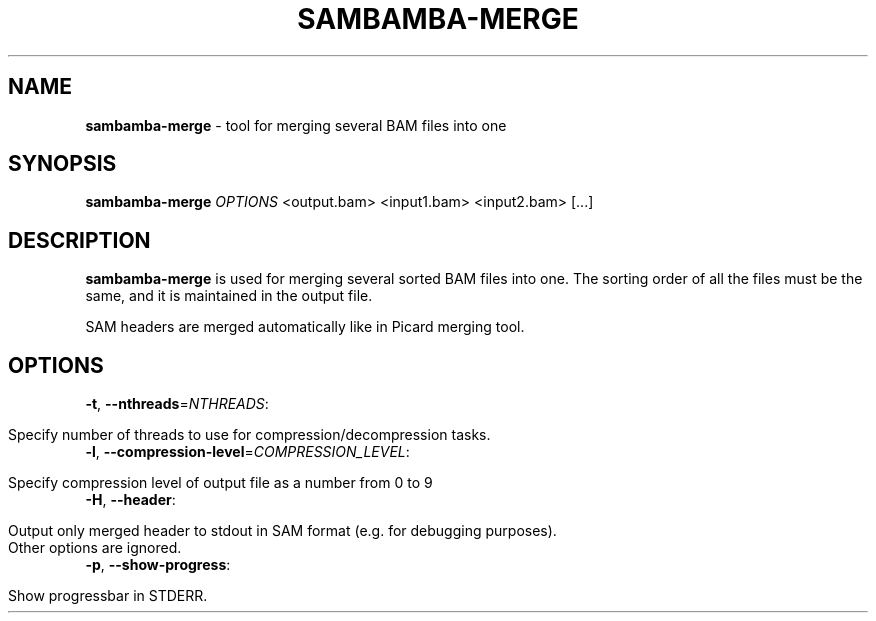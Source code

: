 .\" generated with Ronn/v0.7.3
.\" http://github.com/rtomayko/ronn/tree/0.7.3
.
.TH "SAMBAMBA\-MERGE" "1" "April 2013" "" ""
.
.SH "NAME"
\fBsambamba\-merge\fR \- tool for merging several BAM files into one
.
.SH "SYNOPSIS"
\fBsambamba\-merge\fR \fIOPTIONS\fR <output\.bam> <input1\.bam> <input2\.bam> [\.\.\.]
.
.SH "DESCRIPTION"
\fBsambamba\-merge\fR is used for merging several sorted BAM files into one\. The sorting order of all the files must be the same, and it is maintained in the output file\.
.
.P
SAM headers are merged automatically like in Picard merging tool\.
.
.SH "OPTIONS"
.
.TP
\fB\-t\fR, \fB\-\-nthreads\fR=\fINTHREADS\fR:
.
.IP "" 4
.
.nf

Specify number of threads to use for compression/decompression tasks\.
.
.fi
.
.IP "" 0

.
.TP
\fB\-l\fR, \fB\-\-compression\-level\fR=\fICOMPRESSION_LEVEL\fR:
.
.IP "" 4
.
.nf

Specify compression level of output file as a number from 0 to 9
.
.fi
.
.IP "" 0

.
.TP
\fB\-H\fR, \fB\-\-header\fR:
.
.IP "" 4
.
.nf

Output only merged header to stdout in SAM format (e\.g\. for debugging purposes)\.
Other options are ignored\.
.
.fi
.
.IP "" 0

.
.TP
\fB\-p\fR, \fB\-\-show\-progress\fR:
.
.IP "" 4
.
.nf

Show progressbar in STDERR\.
.
.fi
.
.IP "" 0


